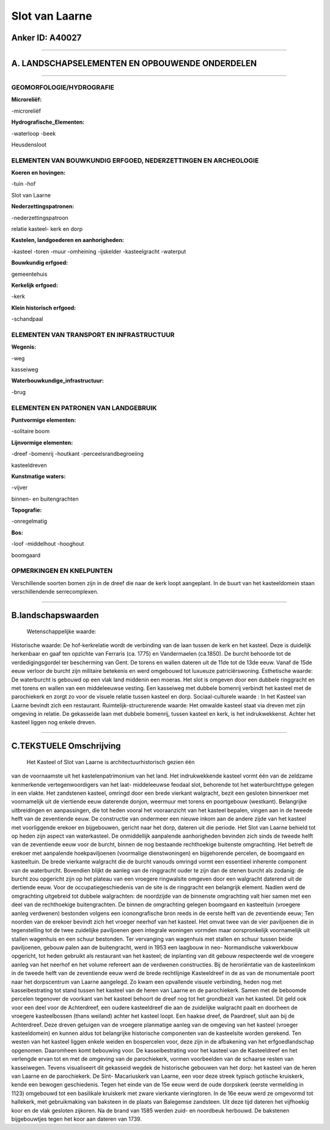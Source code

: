 Slot van Laarne
===============

Anker ID: A40027
----------------

--------------

A. LANDSCHAPSELEMENTEN EN OPBOUWENDE ONDERDELEN
-----------------------------------------------

--------------

GEOMORFOLOGIE/HYDROGRAFIE
~~~~~~~~~~~~~~~~~~~~~~~~~

**Microreliëf:**

-microreliëf

 
**Hydrografische\_Elementen:**

-waterloop
-beek

 
Heusdensloot

ELEMENTEN VAN BOUWKUNDIG ERFGOED, NEDERZETTINGEN EN ARCHEOLOGIE
~~~~~~~~~~~~~~~~~~~~~~~~~~~~~~~~~~~~~~~~~~~~~~~~~~~~~~~~~~~~~~~

**Koeren en hovingen:**

-tuin
-hof

 
Slot van Laarne

**Nederzettingspatronen:**

-nederzettingspatroon

relatie kasteel- kerk en dorp

**Kastelen, landgoederen en aanhorigheden:**

-kasteel
-toren
-muur
-omheining
-ijskelder
-kasteelgracht
-waterput

 
**Bouwkundig erfgoed:**

 
gemeentehuis

**Kerkelijk erfgoed:**

-kerk

 
**Klein historisch erfgoed:**

-schandpaal

 

ELEMENTEN VAN TRANSPORT EN INFRASTRUCTUUR
~~~~~~~~~~~~~~~~~~~~~~~~~~~~~~~~~~~~~~~~~

**Wegenis:**

-weg

 
kasseiweg

**Waterbouwkundige\_infrastructuur:**

-brug

 

ELEMENTEN EN PATRONEN VAN LANDGEBRUIK
~~~~~~~~~~~~~~~~~~~~~~~~~~~~~~~~~~~~~

**Puntvormige elementen:**

-solitaire boom

 
**Lijnvormige elementen:**

-dreef
-bomenrij
-houtkant
-perceelsrandbegroeiing

kasteeldreven

**Kunstmatige waters:**

-vijver

 
binnen- en buitengrachten

**Topografie:**

-onregelmatig

 
**Bos:**

-loof
-middelhout
-hooghout

 
boomgaard

OPMERKINGEN EN KNELPUNTEN
~~~~~~~~~~~~~~~~~~~~~~~~~

Verschillende soorten bomen zijn in de dreef die naar de kerk loopt
aangeplant. In de buurt van het kasteeldomein staan verschillendende
serrecomplexen.

--------------

B.landschapswaarden
-------------------

 Wetenschappelijke waarde:
 
Historische waarde:
De hof-kerkrelatie wordt de verbinding van de laan tussen de kerk en
het kasteel. Deze is duidelijk herkenbaar en gaaf ten opzichte van
Ferraris (ca. 1775) en Vandermaelen (ca.1850). De burcht behoorde tot de
verdedigingsgordel ter bescherming van Gent. De torens en wallen dateren
uit de 11de tot de 13de eeuw. Vanaf de 15de eeuw verloor de burcht zijn
militaire betekenis en werd omgebouwd tot luxueuze patriciërswoning.
Esthetische waarde: De waterburcht is gebouwd op een vlak land
middenin een moeras. Het slot is omgeven door een dubbele ringgracht en
met torens en wallen van een middeleeuwse vesting. Een kasseiweg met
dubbele bomenrij verbindt het kasteel met de parochiekerk en zorgt zo
voor de visuele relatie tussen kasteel en dorp.
Sociaal-culturele waarde : In het Kasteel van Laarne bevindt zich een
restaurant.
Ruimtelijk-structurerende waarde:
Het omwalde kasteel staat via dreven met zijn omgeving in relatie. De
gekasseide laan met dubbele bomenrij, tussen kasteel en kerk, is het
indrukwekkenst. Achter het kasteel liggen nog enkele dreven.

--------------

C.TEKSTUELE Omschrijving
------------------------

 Het Kasteel of Slot van Laarne is architectuurhistorisch gezien één
van de voornaamste uit het kastelenpatrimonium van het land. Het
indrukwekkende kasteel vormt één van de zeldzame kenmerkende
vertegenwoordigers van het laat- middeleeuwse feodaal slot, behorende
tot het waterburchttype gelegen in een vlakte. Het zandstenen kasteel,
omringd door een brede vierkant walgracht, bezit een gesloten binnenkoer
met voornamelijk uit de viertiende eeuw daterende donjon, weermuur met
torens en poortgebouw (westkant). Belangrijke uitbreidingen en
aanpassingen, die tot heden vooral het vooraanzicht van het kasteel
bepalen, vingen aan in de tweede helft van de zeventiende eeuw. De
constructie van ondermeer een nieuwe inkom aan de andere zijde van het
kasteel met voorliggende erekoer en bijgebouwen, gericht naar het dorp,
dateren uit die periode. Het Slot van Laarne behield tot op heden zijn
aspect van waterkasteel. De onmiddellijk aanpalende aanhorigheden
bevinden zich sinds de tweede helft van de zeventiende eeuw voor de
burcht, binnen de nog bestaande rechthoekige buitenste omgrachting. Het
betreft de erekoer met aanpalende hoekpaviljoenen (voormalige
dienstwoningen) en bijgehorende percelen, de boomgaard en kasteeltuin.
De brede vierkante walgracht die de burcht vanouds omringd vormt een
essentieel inherente component van de waterburcht. Bovendien blijkt de
aanleg van de ringgracht ouder te zijn dan de stenen burcht als zodanig:
de burcht zou opgericht zijn op het plateau van een vroegere ringwalsite
omgeven door een walgracht daterend uit de dertiende eeuw. Voor de
occupatiegeschiedenis van de site is de ringgracht een belangrijk
element. Nadien werd de omgrachting uitgebreid tot dubbele walgrachten:
de noordzijde van de binnenste omgrachting valt hier samen met een deel
van de rechthoekige buitengrachten. De binnen de omgrachting gelegen
boomgaard en kasteeltuin (vroegere aanleg verdwenen) bestonden volgens
een iconongrafische bron reeds in de eerste helft van de zeventiende
eeuw; Ten noorden van de erekoer bevindt zich het vroeger neerhof van
het kasteel. Het omvat twee van de vier paviljoenen die in tegenstelling
tot de twee zuidelijke paviljoenen geen integrale woningen vormden maar
oorspronkelijk voornamelijk uit stallen wagenhuis en een schuur
bestonden. Ter vervanging van wagenhuis met stallen en schuur tussen
beide paviljoenen, gebouw palen aan de buitengracht, werd in 1953 een
laagbouw in neo- Normandische vakwerkbouw opgericht, tot heden gebruikt
als restaurant van het kasteel; de inplanting van dit gebouw
respecteerde wel de vroegere aanleg van het neerhof en het volume
refereert aan de verdwenen constructies. Bij de heroriëntatie van de
kasteelinkom in de tweede helft van de zeventiende eeuw werd de brede
rechtlijnige Kasteeldreef in de as van de monumentale poort naar het
dorpscentrum van Laarne aangelegd. Zo kwam een opvallende visuele
verbinding, heden nog met kasseibestrating tot stand tussen het kasteel
van de heren van Laarne en de parochiekerk. Samen met de beboomde
percelen tegenover de voorkant van het kasteel behoort de dreef nog tot
het grondbezit van het kasteel. Dit geld ook voor een deel voor de
Achterdreef, een oudere kasteeldreef die aan de zuidelijke walgracht
paalt en doorheen de vroegere kasteelbossen (thans weiland) achter het
kasteel loopt. Een haakse dreef, de Paardreef, sluit aan bij de
Achterdreef. Deze dreven getuigen van de vroegere planmatige aanleg van
de omgeving van het kasteel (vroeger kasteeldomein) en kunnen aldus tot
belangrijke historische componenten van de kasteelsite worden gerekend.
Ten westen van het kasteel liggen enkele weiden en bospercelen voor,
deze zijn in de afbakening van het erfgoedlandschap opgenomen.
Daaromheen komt bebouwing voor. De kasseibestrating voor het kasteel van
de Kasteeldreef en het verlengde ervan tot en met de omgeving van de
parochiekerk, vormen voorbeelden van de schaarse resten van kasseiwegen.
Tevens visualiseert dit gekasseid wegdek de historische gebouwen van het
dorp: het kasteel van de heren van Laarne en de parochiekerk. De Sint-
Macariuskerk van Laarne, een voor deze streek typisch gotische
kruiskerk, kende een bewogen geschiedenis. Tegen het einde van de 15e
eeuw werd de oude dorpskerk (eerste vermelding in 1123) omgebouwd tot
een basilikale kruiskerk met zware vierkante vieringtoren. In de 16e
eeuw werd ze omgevormd tot hallekerk, met gebruikmaking van baksteen in
de plaats van Balegemse zandsteen. Uit deze tijd dateren het vijfhoekig
koor en de vlak gesloten zijkoren. Na de brand van 1585 werden zuid- en
noordbeuk herbouwd. De bakstenen bijgebouwtjes tegen het koor aan
dateren van 1739.
